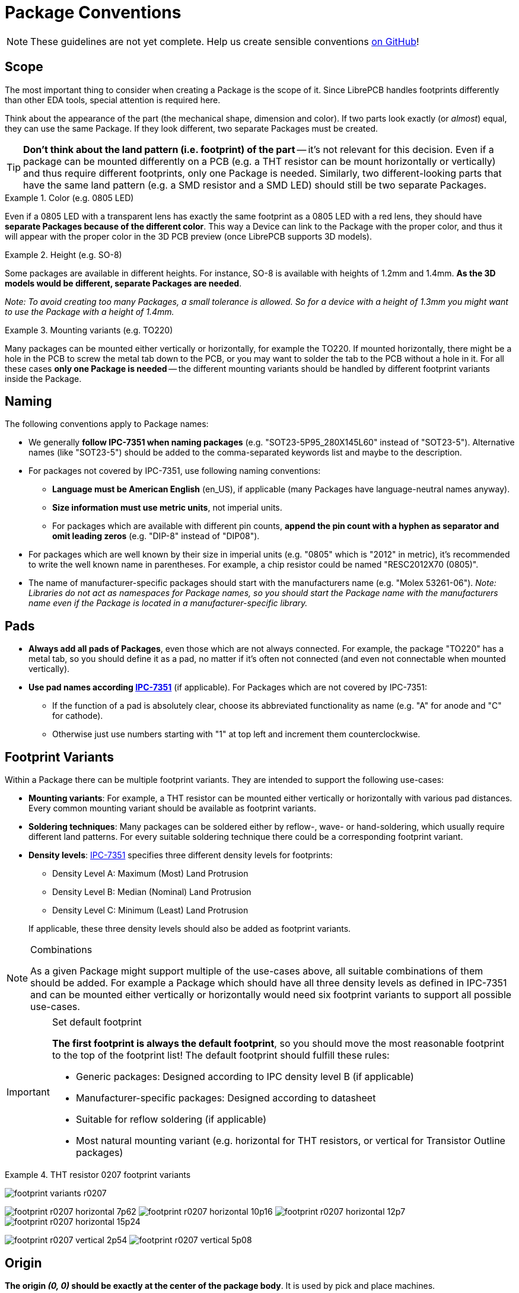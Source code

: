 [#libraryconventions-packages]
= Package Conventions
:ipc7351-pdf: https://web.archive.org/web/20190824094512/http://pcbget.ru/Files/Standarts/IPC_7351.pdf
:ipc7351c-slides-pdf: https://web.archive.org/web/20190712122301/http://www.ocipcdc.org/archive/What_is_New_in_IPC-7351C_03_11_2015.pdf

[NOTE]
====
These guidelines are not yet complete. Help us create sensible conventions
https://github.com/LibrePCB/librepcb-doc/issues?q=is%3Aissue+label%3A%22Conventions%3A+Packages%22[on GitHub]!
====


[#libraryconventions-packages-scope]
== Scope

The most important thing to consider when creating a Package is the scope
of it. Since LibrePCB handles footprints differently than other EDA tools,
special attention is required here.

Think about the appearance of the part (the mechanical shape, dimension and
color). If two parts look exactly (or _almost_) equal, they can use the same
Package. If they look different, two separate Packages must be created.

[TIP]
====
*Don't think about the land pattern (i.e. footprint) of the part* -- it's not
relevant for this decision. Even if a package can be mounted differently on
a PCB (e.g. a THT resistor can be mount horizontally or vertically) and thus
require different footprints, only one Package is needed. Similarly, two
different-looking parts that have the same land pattern (e.g. a SMD resistor
and a SMD LED) should still be two separate Packages.
====

.Color (e.g. 0805 LED)
====
Even if a 0805 LED with a transparent lens has exactly the same footprint as a
0805 LED with a red lens, they should have *separate Packages because of the
different color*. This way a Device can link to the Package with the proper
color, and thus it will appear with the proper color in the 3D PCB preview
(once LibrePCB supports 3D models).
====

.Height (e.g. SO-8)
====
Some packages are available in different heights. For instance, SO-8 is
available with heights of 1.2mm and 1.4mm. *As the 3D models would be different,
separate Packages are needed*.

_Note: To avoid creating too many Packages, a small tolerance is allowed. So for
a device with a height of 1.3mm you might want to use the Package with a height
of 1.4mm._
====

.Mounting variants (e.g. TO220)
====
Many packages can be mounted either vertically or horizontally, for example the
TO220. If mounted horizontally, there might be a hole in the PCB to screw the
metal tab down to the PCB, or you may want to solder the tab to the PCB without
a hole in it. For all these cases *only one Package is needed* -- the different
mounting variants should be handled by different footprint variants inside the
Package.
====


[#libraryconventions-packages-naming]
== Naming

The following conventions apply to Package names:

* We generally *follow IPC-7351 when naming packages*
  (e.g. "SOT23-5P95_280X145L60" instead of "SOT23-5"). Alternative names (like
  "SOT23-5") should be added to the comma-separated keywords list and maybe to
  the description.
* For packages not covered by IPC-7351, use following
  naming conventions:
** *Language must be American English* (en_US), if applicable (many Packages
   have language-neutral names anyway).
** *Size information must use metric units*, not imperial units.
** For packages which are available with different pin counts, *append the pin
   count with a hyphen as separator and omit leading zeros* (e.g. "DIP-8"
   instead of "DIP08").
* For packages which are well known by their size in imperial units (e.g. "0805"
  which is "2012" in metric), it's recommended to write the well known name in
  parentheses. For example, a chip resistor could be named "RESC2012X70 (0805)".
* The name of manufacturer-specific packages should start with the manufacturers
  name (e.g. "Molex 53261-06"). _Note: Libraries do not act as namespaces for
  Package names, so you should start the Package name with the manufacturers
  name even if the Package is located in a manufacturer-specific library._


[#libraryconventions-packages-pads]
== Pads

* *Always add all pads of Packages*, even those which are not always connected.
  For example, the package "TO220" has a metal tab, so you should define it as
  a pad, no matter if it's often not connected (and even not connectable when
  mounted vertically).
* *Use pad names according {ipc7351-pdf}[IPC-7351]* (if applicable). For
  Packages which are not covered by IPC-7351:
** If the function of a pad is absolutely clear, choose its abbreviated
   functionality as name (e.g. "A" for anode and "C" for cathode).
** Otherwise just use numbers starting with "1" at top left and increment
   them counterclockwise.


[#libraryconventions-packages-footprints]
== Footprint Variants

Within a Package there can be multiple footprint variants. They are intended
to support the following use-cases:

* *Mounting variants*: For example, a THT resistor can be mounted either
  vertically or horizontally with various pad distances. Every common mounting
  variant should be available as footprint variants.
* *Soldering techniques*: Many packages can be soldered either by reflow-,
  wave- or hand-soldering, which usually require different land patterns. For
  every suitable soldering technique there could be a corresponding footprint
  variant.
* *Density levels*: {ipc7351-pdf}[IPC-7351] specifies three different density
  levels for footprints:
+
--
* Density Level A: Maximum (Most) Land Protrusion
* Density Level B: Median (Nominal) Land Protrusion
* Density Level C: Minimum (Least) Land Protrusion
--
If applicable, these three density levels should also be added as footprint
variants.

.Combinations
[NOTE]
====
As a given Package might support multiple of the use-cases above, all suitable
combinations of them should be added. For example a Package which should have
all three density levels as defined in IPC-7351 and can be mounted either
vertically or horizontally would need six footprint variants to support all
possible use-cases.
====

.Set default footprint
[IMPORTANT]
====
*The first footprint is always the default footprint*, so you should move
the most reasonable footprint to the top of the footprint list! The default
footprint should fulfill these rules:

* Generic packages: Designed according to IPC density level B (if applicable)
* Manufacturer-specific packages: Designed according to datasheet
* Suitable for reflow soldering (if applicable)
* Most natural mounting variant (e.g. horizontal for THT resistors, or
  vertical for Transistor Outline packages)
====

.THT resistor 0207 footprint variants
====
image:img/footprint_variants_r0207.png[]

image:img/footprint_r0207_horizontal_7p62.png[]
image:img/footprint_r0207_horizontal_10p16.png[]
image:img/footprint_r0207_horizontal_12p7.png[]
image:img/footprint_r0207_horizontal_15p24.png[]

image:img/footprint_r0207_vertical_2p54.png[]
image:img/footprint_r0207_vertical_5p08.png[]
====


[#libraryconventions-packages-origin]
== Origin

*The origin _(0, 0)_ should be exactly at the center of the package body*. It
is used by pick and place machines.

Some packages (especially those with non-symmetrical body) have the origin
explicitly specified in the datasheet. In that case, use the origin from
the datasheet.


[#libraryconventions-packages-orientation]
== Orientation

*Footprints must be drawn from the top-view*. When a footprint needs to appear
on the bottom of a board, this can be done in the board editor by mirroring it.

*Pin 1 should always be at the top left*, as defined in
{ipc7351c-slides-pdf}[IPC-7351C "Level A", slide 22].

.Footprint orientation examples
====
image:img/footprint_pin1_dip8.png[]
image:img/footprint_pin1_sot669.png[]
====


[#libraryconventions-packages-placement]
== Placement Layer

The _Top Placement_ layer is intended to be printed on silkscreen and thus
should contain information required for assembling the PCB. But don't put too
many things on that layer as it would waste space on the PCB!

Typically this layer should only contain some lines and dots to indicate where
and in which orientation the device gets assembled, for example an outline and
a dot next to pin 1.

*The placement should be drawn according to {ipc7351c-slides-pdf}[IPC-7351C]*.
The most important rules are the following:

* *It should stay visible after assembling the package* to allow reviewing
  positioning and orientation of assembled devices. In other words, the
  placement layer should primarily contain drawings _around_ the package's
  body, but not _under_ it.
* *Line width:* 0.2mm typical, 0.1mm minimum
* *Clearance to copper layers:* Equal or greater than the line width, but at
  least 0.15mm

.Placement layer examples (only placement and copper layers shown)
====
image:img/footprint_placement_sot23.png[]
image:img/footprint_placement_r0603.png[]
====


[#libraryconventions-packages-documentation]
== Documentation Layer

The layer _Top Documentation_ should be used to draw the most important
details of the package's appearance. It could be considered as an alternative
to the 3D model of a package. But in contrast to the 3D model, the
documentation layer is visible in the board editor while layouting the PCB.

Following things should be placed on the documentation layer:

* *The package's exact outline.* _Attention: The *outer* edges of the lines
  should correspond to the package's edges, *not* the middle of the lines!
  So, for example if the body is 5x5mm and the line width 0.2mm, you have to
  draw a 4.8x4.8mm rectangle._
* *The top view of the leads/legs:* The leads or legs of both THT and SMT
  pads should be drawn from the top view, i.e. the vertical projection of
  them. This is needed to make packages look realistic on the documentation
  layer, as leads and legs are an important part of the appearance of
  packages.
* *The contact area of SMT leads:* The area where SMT leads touch the copper
  land pattern should be drawn as *filled polygons with a line width of 0mm*.
  This helps the PCB designer to see the expansion of the land pattern, i.e.
  how much copper is around the actual lead.

.Documentation layer examples (only documentation and copper layers shown)
====
image:img/footprint_documentation_soic6.png[]
image:img/footprint_documentation_r0603.png[]
image:img/footprint_documentation_to220.png[]
====


[#libraryconventions-packages-textelements]
== Text Elements

Typical footprints should have exactly two text elements: `{{NAME}}` and
`{{VALUE}}`.

The name should normally be placed at top of the package body, slightly above
the outline and aligned at bottom center. The value should be placed at the
bottom center, slightly below the package body and aligned at the top center.

*Always make sure that the text elements do not overlap with pads or with the
placement layer*. Otherwise the text might be unreadable on silkscreen. In
addition, text elements should usually be placed outside the Package body to
still see them on silkscreen of an assembled PCB.

Keep in mind that the bottom-aligned anchor is placed on the text baseline.
This means that some letters like "g" or "y" might extend slightly below the
anchor.

// Image floats at the right of the table
.Typical footprint name properties
image::img/footprint_text_properties.png[role="right"]

.Typical text element properties
[cols="s,e,e",options="header,autowidth"]
|===
| Property          | Name text element     | Value text element
| Layer             | Top Names             | Top Values
| Text              | {{NAME}}              | {{VALUE}}
| Alignment         | Bottom Center         | Top Center
| Height            | 1.0mm (or larger)     | 1.0mm (or larger)
| Stroke Width      | 0.2mm (or thicker)    | 0.2mm (or thicker)
| Letter Spacing    | Auto                  | Auto
| Line Spacing      | Auto                  | Auto
| Mirror            | No                    | No
| Auto-Rotate       | Yes                   | Yes
|===

.Special cases
[NOTE]
====
These rules should be fine for many Packages, but probably not for all of
them. For special cases it's allowed to have slightly different properties
if they are more suitable.
====

.Footprint text element examples
====
image:img/footprint_text_anchor_dip8.png[]
image:img/footprint_text_anchor_sot23.png[]
====
